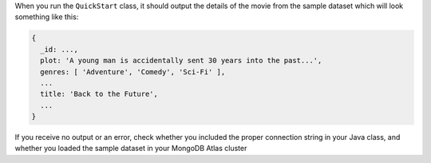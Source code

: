 When you run the ``QuickStart`` class, it should output the details of the 
movie from the sample dataset which will look something like this:

.. code-block:: json

   {
     _id: ...,
     plot: 'A young man is accidentally sent 30 years into the past...',
     genres: [ 'Adventure', 'Comedy', 'Sci-Fi' ],
     ...
     title: 'Back to the Future',
     ...
   }

If you receive no output or an error, check whether you included the proper
connection string in your Java class, and whether you loaded the sample dataset
in your MongoDB Atlas cluster
